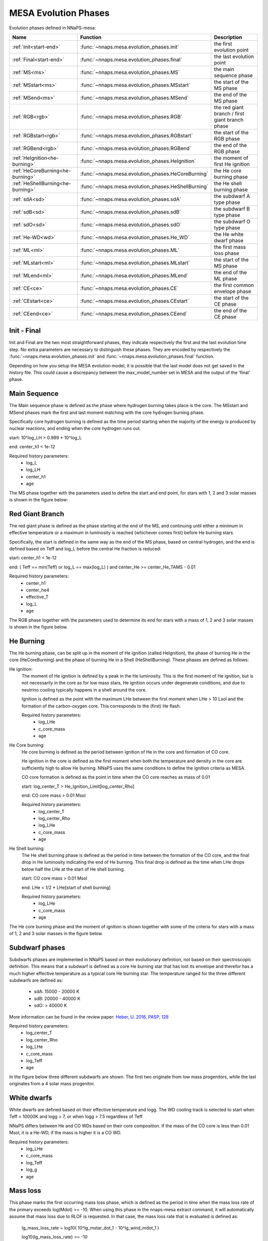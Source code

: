 MESA Evolution Phases
=====================

Evolution phases defined in NNaPS-mesa:

================================== ===================================================== =================================================
 Name                               Function                                              Description
================================== ===================================================== =================================================
:ref:`Init<start-end>`             :func:`~nnaps.mesa.evolution_phases.init`             the first evolution point
:ref:`Final<start-end>`            :func:`~nnaps.mesa.evolution_phases.final`            the last evolution point
:ref:`MS<ms>`                      :func:`~nnaps.mesa.evolution_phases.MS`               the main sequence phase
:ref:`MSstart<ms>`                 :func:`~nnaps.mesa.evolution_phases.MSstart`          the start of the MS phase
:ref:`MSend<ms>`                   :func:`~nnaps.mesa.evolution_phases.MSend`            the end of the MS phase
:ref:`RGB<rgb>`                    :func:`~nnaps.mesa.evolution_phases.RGB`              the red giant branch / first giant branch phase
:ref:`RGBstart<rgb>`               :func:`~nnaps.mesa.evolution_phases.RGBstart`         the start of the RGB phase
:ref:`RGBend<rgb>`                 :func:`~nnaps.mesa.evolution_phases.RGBend`           the end of the RGB phase
:ref:`HeIgnition<he-burning>`      :func:`~nnaps.mesa.evolution_phases.HeIgnition`       the moment of first He ignition
:ref:`HeCoreBurning<he-burning>`   :func:`~nnaps.mesa.evolution_phases.HeCoreBurning`    the He core burning phase
:ref:`HeShellBurning<he-burning>`  :func:`~nnaps.mesa.evolution_phases.HeShellBurning`   the He shell burning phase
:ref:`sdA<sd>`                     :func:`~nnaps.mesa.evolution_phases.sdA`              the subdwarf A type phase
:ref:`sdB<sd>`                     :func:`~nnaps.mesa.evolution_phases.sdB`              the subdwarf B type phase
:ref:`sdO<sd>`                     :func:`~nnaps.mesa.evolution_phases.sdO`              the subdwarf O type phase
:ref:`He-WD<wd>`                   :func:`~nnaps.mesa.evolution_phases.He_WD`            the He white dwarf phase
:ref:`ML<ml>`                      :func:`~nnaps.mesa.evolution_phases.ML`               the first mass loss phase
:ref:`MLstart<ml>`                 :func:`~nnaps.mesa.evolution_phases.MLstart`          the start of the MS phase
:ref:`MLend<ml>`                   :func:`~nnaps.mesa.evolution_phases.MLend`            the end of the ML phase
:ref:`CE<ce>`                      :func:`~nnaps.mesa.evolution_phases.CE`               the first common envelope phase
:ref:`CEstart<ce>`                 :func:`~nnaps.mesa.evolution_phases.CEstart`          the start of the CE phase
:ref:`CEend<ce>`                   :func:`~nnaps.mesa.evolution_phases.CEend`            the end of the CE phase
================================== ===================================================== =================================================

.. _start-end:

Init - Final
------------

Init and Final are the two most straightforward phases, they indicate respectively the first and the last evolution
time step. No extra parameters are necessary to distinguish these phases. They are encoded by respectively the
:func:`~nnaps.mesa.evolution_phases.init` and :func:`~nnaps.mesa.evolution_phases.final` function.

Depending on how you setup the MESA evolution model, it is possible that the last model does not get saved in the
history file. This could cause a discrepancy between the max_model_number set in MESA and the output of the 'final'
phase.


.. _ms:

Main Sequence
-------------

The Main sequence phase is defined as the phase where hydrogen burning takes place is the core. The MSstart and MSend
phases mark the first and last moment matching with the core hydrogen burning phase.

Specifically core hydrogen burning is defined as the time period starting when the majority of the energy is produced
by nuclear reactions, and ending when the core hydrogen runs out.

start: 10^log_LH > 0.999 * 10^log_L

end: center_h1 < 1e-12

Required history parameters:
    - log_L
    - log_LH
    - center_h1
    - age

The MS phase together with the parameters used to define the start and end point, for stars with 1, 2 and 3 solar
masses is shown in the figure below:

.. image:: figures/MS.svg

.. _rgb:

Red Giant Branch
----------------

The red giant phase is defined as the phase starting at the end of the MS, and continuing until either a minimum in
effective temperature or a maximum in luminosity is reached (whichever comes first) before He burning stars.

Specifically, the start is defined in the same way as the end of the MS phase, based on central hydrogen, and the end
is defined based on Teff and log_L before the central He fraction is reduced:

start: center_h1 < 1e-12

end: ( Teff == min(Teff) or log_L == max(log_L) ) and center_He >= center_He_TAMS - 0.01

Required history parameters:
    - center_h1
    - center_he4
    - effective_T
    - log_L
    - age

The RGB phase together with the parameters used to determine its end for stars with a mass of 1, 2 and 3 solar masses
is shown in the figure below.

.. image:: figures/RGB.svg

.. _he-burning:

He Burning
----------

The He burning phase, can be split up in the moment of He ignition (called HeIgnition), the phase of burning He in the
core (HeCoreBurning) and the phase of burning He in a Shell (HeShellBurning). These phases are defined as follows:

He ignition:
    The moment of He ignition is defined by a peak in the He luminosity. This is the first moment of He ignition,
    but is not necessarily in the core as for low mass stars, He ignition occurs under degenerate conditions, and due
    to neutrino cooling typically happens in a shell around the core.

    Ignition is defined as the point with the maximum LHe between the first moment when LHe > 10 Lsol and the formation
    of the carbon-oxygen core. This corresponds to the (first) He flash.

    Required history parameters:
        - log_LHe
        - c_core_mass
        - age

He Core burning:
    He core burning is defined as the period between ignition of He in the core and formation of CO core.

    He ignition in the core is defined as the first moment when both the temperature and density in the core are
    sufficiently high to allow He burning. NNaPS uses the same conditions to define the ignition criteria as MESA.

    CO core formation is defined as the point in time when the CO core reaches as mass of 0.01

    start: log_center_T > He_Ignition_Limit[log_center_Rho]

    end: CO core mass > 0.01 Msol

    Required history parameters:
        - log_center_T
        - log_center_Rho
        - log_LHe
        - c_core_mass
        - age

He Shell burning:
    The He shell burning phase is defined as the period in time between the formation of the CO core, and the final
    drop in He luminosity indicating the end of He burning. This final drop is defined as the time when LHe drops
    below half the LHe at the start of He shell burning.

    start: CO core mass > 0.01 Msol

    end: LHe < 1/2 * LHe[start of shell burning]

    Required history parameters:
        - log_LHe
        - c_core_mass
        - age


The He core burning phase and the moment of ignition is shown together with some of the criteria for stars with a mass
of 1, 2 and 3 solar masses in the figure below.

.. image:: figures/HeBurning.svg

.. _sd:

Subdwarf phases
---------------

Subdwarfs phases are implemented in NNaPS based on their evolutionary definition, not based on their spectroscopic
definition. This means that a subdwarf is defined as a core He burning star that has lost its envelope and therefor
has a much higher effective temperature as a typical core He burning star. The temperature ranged for the three
different subdwarfs are defined as:

    - sdA: 15000 - 20000 K
    - sdB: 20000 - 40000 K
    - sdO: > 40000 K

More information can be found in the review paper: `Heber, U. 2016, PASP, 128 <https://ui.adsabs.harvard.edu/abs/2016PASP..128h2001H/abstract>`_

Required history parameters:
    - log_center_T
    - log_center_Rho
    - log_LHe
    - c_core_mass
    - log_Teff
    - age

In the figure below three different subdwarfs are shown. The first two originate from low mass progenitors, while the
last originates from a 4 solar mass progenitor.

.. image:: figures/subdwarfs.svg

.. _wd:

White dwarfs
------------

White dwarfs are defined based on their effective temperature and logg. The WD cooling track is selected to start when
Teff < 10000K and logg > 7, or when logg > 7.5 regardless of Teff

NNaPS differs between He and CO WDs based on their core composition. If the mass of the CO core is less than 0.01 Msol,
it is a He-WD, if the mass is higher it is a CO WD.

Required history parameters:
    - log_LHe
    - c_core_mass
    - log_Teff
    - log_g
    - age

.. _ml:

Mass loss
---------

This phase marks the first occurring mass loss phase, which is defined as the period in time when the mass loss rate of
the primary exceeds log(Mdot) >= -10. When using this phase in the nnaps-mesa extract command, it will automatically
assume that mass loss due to RLOF is requested. In that case, the mass loss rate that is evaluated is defined as:

    lg_mass_loss_rate = log10( 10^lg_mstar_dot_1 - 10^lg_wind_mdot_1 )

    log10(lg_mass_loss_rate) >= -10

Required history parameters:
        - lg_mstar_dot_1
        - lg_wind_mdot_1
        - age

There can be a significant difference in the start and end of a mass loss phase depending on if total mass loss is
considered, or if only mass loss due to winds or RLOF is considered. When using the api directly, you can differ between
the three possibilities by calling the :func:`~nnaps.mesa.evolution_phases.ML`,
:func:`~nnaps.mesa.evolution_phases.MLstart` or :func:`~nnaps.mesa.evolution_phases.MLend` functions directly. They
accept an extra keyword to indicate which mass loss is requested.

.. code-block:: python

    import pylab as pl
    from nnaps.mesa import evolution_phases
    from nnaps.mesa.fileio import read_compressed_track

    # Read the compressed history file of a MESA model in the test suite
    history, _ = read_compressed_track('../nnaps/tests/test_data/M2.341_M1.782_P8.01_Z0.01412.h5')

    # Get the range for the first ML phase based on RLOF and wind mass loss
    MLrlof = evolution_phases.ML(history, mltype='rlof')
    MLwind = evolution_phases.ML(history, mltype='wind')

    # plot everything
    pl.figure(figsize=(15,6))

    lg_rlof_mdot_1 = np.log10(10**history['lg_mstar_dot_1'] - 10**history['lg_wind_mdot_1'])

    pl.plot(history['model_number'], history['lg_wind_mdot_1'], label='Wind', color='C1', ls='-')
    pl.plot(history['model_number'], lg_rlof_mdot_1, label='RLOF', color='g', ls='-')
    pl.plot(history['model_number'], history['lg_mstar_dot_1'], label='Total', color='C0', lw=3, ls=':')

    pl.axhline(y=-10, ls='--', color='k')

    pl.axvline(x=history[MLrlof]['model_number'][0], color='g', ls=':', lw=2)
    pl.axvline(x=history[MLrlof]['model_number'][-1], color='g', ls=':', lw=2)

    pl.axvline(x=history[MLwind]['model_number'][0], color='C1', ls=':', lw=2)
    pl.axvline(x=history[MLwind]['model_number'][-1], color='C1', ls=':', lw=2)

    pl.legend(loc='best')

    pl.ylim([-14, -3])
    pl.xlim([0, 2500])

    pl.xlabel('Model number', size=14)
    pl.ylabel('log(Mdot) [Msol / yr]', size=14)

.. image:: figures/mass_loss.svg


Calculating the number of mass loss phases
^^^^^^^^^^^^^^^^^^^^^^^^^^^^^^^^^^^^^^^^^^

At the moment nnaps-mesa extract only provides support for using the first mass loss phase as an evolutionary phase, and
only uses the RLOF mass loss phase. As is visible in the image above, there are ofter evolution models that will have
more than one mass loss phase. As a temporary solution nnaps-mesa will calculate the number of mass loss phases that
your model goes through and store it in the 'n_ML_phases' parameters. The api function used for this is:
:func:`~nnaps.mesa.extract_mesa.count_ml_phases`

When applied on the model used above, it should return 2, regardless of the mltype as for all of RLOF, wind and total
mass loss, there are 2 separate mass loss phases.

.. code-block:: python

    from nnaps.mesa.extract_mesa import count_ml_phases

    n_rlof = count_ml_phases(history, mltype='rlof')
    n_wind = count_ml_phases(history, mltype='wind')
    n_total = count_ml_phases(history, mltype='total')

    print('# RLOF phases: ', n_rlof)
    print('# wind phases: ', n_wind)
    print('# total phases: ', n_total)

.. code-block:: none

    # RLOF phases: 2
    # wind phases: 2
    # total phases: 2

.. _ce:

Common Envelope
---------------

The CE phase only contains the start and end point of the CE phase. For more information on how it is determined, see
the documentation on the common envelope calculation in NNaPS: :ref:`common_envelope`


